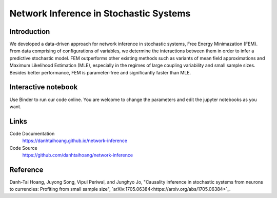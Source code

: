 Network Inference in Stochastic Systems
=======================================

Introduction
-----------------------------
We developed a data-driven approach for network inference in stochastic systems, Free Energy Minimazation (FEM). From data comprising of configurations of variables, we determine the interactions between them in order to infer a predictive stochastic model. FEM outperforms other existing methods such as variants of mean field approximations and Maximum Likelihood Estimation (MLE), especially in the regimes of large coupling variability and small sample sizes. Besides better performance, FEM is parameter-free and significantly faster than MLE.

Interactive notebook
-----------------------------
Use Binder to run our code online. You are welcome to change the parameters and edit the jupyter notebooks as you want. 

.. image:: https://mybinder.org/badge.svg
   :target: https://mybinder.org/v2/gh/danhtaihoang/network-inference/master?filepath=sphinx%2Fcodesource

Links
----------------------------
Code Documentation
    https://danhtaihoang.github.io/network-inference

Code Source
    https://github.com/danhtaihoang/network-inference

Reference
----------------------------
Danh-Tai Hoang, Juyong Song, Vipul Periwal, and Junghyo Jo, "Causality inference in stochastic systems from neurons to currencies: Profiting from small sample size", `arXiv:1705.06384<https://arxiv.org/abs/1705.06384>`_.
